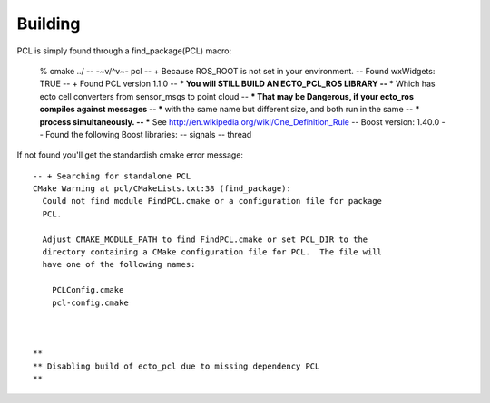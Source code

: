 Building
========

.. highlight:: ectosh

PCL is simply found through a find_package(PCL) macro:

  % cmake ../
  -- -~v/^\v~- pcl
  -- + Because ROS_ROOT is not set in your environment.
  -- Found wxWidgets: TRUE 
  -- + Found PCL version 1.1.0
  -- *** You will STILL BUILD AN ECTO_PCL_ROS LIBRARY
  -- *** Which has ecto cell converters from sensor_msgs to point cloud
  -- *** That may be Dangerous, if your ecto_ros compiles against messages
  -- *** with the same name but different size, and both run in the same
  -- *** process simultaneously.
  -- *** See http://en.wikipedia.org/wiki/One_Definition_Rule
  -- Boost version: 1.40.0
  -- Found the following Boost libraries:
  --   signals
  --   thread

If not found you'll get the standardish cmake error message::

  -- + Searching for standalone PCL
  CMake Warning at pcl/CMakeLists.txt:38 (find_package):
    Could not find module FindPCL.cmake or a configuration file for package
    PCL.
  
    Adjust CMAKE_MODULE_PATH to find FindPCL.cmake or set PCL_DIR to the
    directory containing a CMake configuration file for PCL.  The file will
    have one of the following names:
  
      PCLConfig.cmake
      pcl-config.cmake
  
  
  
  **
  ** Disabling build of ecto_pcl due to missing dependency PCL
  **
